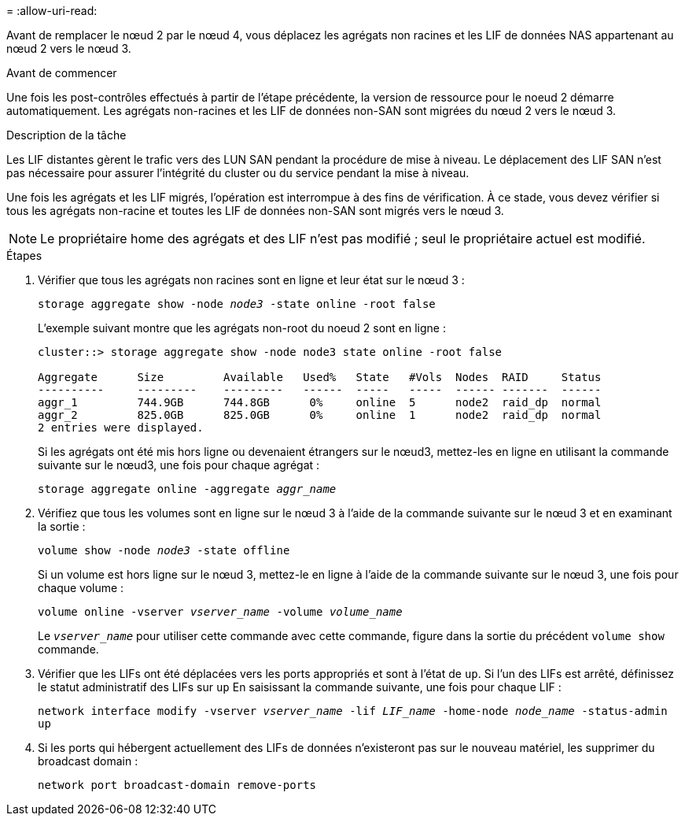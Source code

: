= 
:allow-uri-read: 


Avant de remplacer le nœud 2 par le nœud 4, vous déplacez les agrégats non racines et les LIF de données NAS appartenant au nœud 2 vers le nœud 3.

.Avant de commencer
Une fois les post-contrôles effectués à partir de l'étape précédente, la version de ressource pour le noeud 2 démarre automatiquement. Les agrégats non-racines et les LIF de données non-SAN sont migrées du nœud 2 vers le nœud 3.

.Description de la tâche
Les LIF distantes gèrent le trafic vers des LUN SAN pendant la procédure de mise à niveau. Le déplacement des LIF SAN n'est pas nécessaire pour assurer l'intégrité du cluster ou du service pendant la mise à niveau.

Une fois les agrégats et les LIF migrés, l'opération est interrompue à des fins de vérification. À ce stade, vous devez vérifier si tous les agrégats non-racine et toutes les LIF de données non-SAN sont migrés vers le nœud 3.


NOTE: Le propriétaire home des agrégats et des LIF n'est pas modifié ; seul le propriétaire actuel est modifié.

.Étapes
. Vérifier que tous les agrégats non racines sont en ligne et leur état sur le nœud 3 :
+
`storage aggregate show -node _node3_ -state online -root false`

+
L'exemple suivant montre que les agrégats non-root du noeud 2 sont en ligne :

+
....
cluster::> storage aggregate show -node node3 state online -root false

Aggregate      Size         Available   Used%   State   #Vols  Nodes  RAID     Status
----------     ---------    ---------   ------  -----   -----  ------ -------  ------
aggr_1         744.9GB      744.8GB      0%     online  5      node2  raid_dp  normal
aggr_2         825.0GB      825.0GB      0%     online  1      node2  raid_dp  normal
2 entries were displayed.
....
+
Si les agrégats ont été mis hors ligne ou devenaient étrangers sur le nœud3, mettez-les en ligne en utilisant la commande suivante sur le nœud3, une fois pour chaque agrégat :

+
`storage aggregate online -aggregate _aggr_name_`

. Vérifiez que tous les volumes sont en ligne sur le nœud 3 à l'aide de la commande suivante sur le nœud 3 et en examinant la sortie :
+
`volume show -node _node3_ -state offline`

+
Si un volume est hors ligne sur le nœud 3, mettez-le en ligne à l'aide de la commande suivante sur le nœud 3, une fois pour chaque volume :

+
`volume online -vserver _vserver_name_ -volume _volume_name_`

+
Le `_vserver_name_` pour utiliser cette commande avec cette commande, figure dans la sortie du précédent `volume show` commande.

. Vérifier que les LIFs ont été déplacées vers les ports appropriés et sont à l'état de `up`. Si l'un des LIFs est arrêté, définissez le statut administratif des LIFs sur `up` En saisissant la commande suivante, une fois pour chaque LIF :
+
`network interface modify -vserver _vserver_name_ -lif _LIF_name_ -home-node _node_name_ -status-admin up`

. Si les ports qui hébergent actuellement des LIFs de données n'existeront pas sur le nouveau matériel, les supprimer du broadcast domain :
+
`network port broadcast-domain remove-ports`



